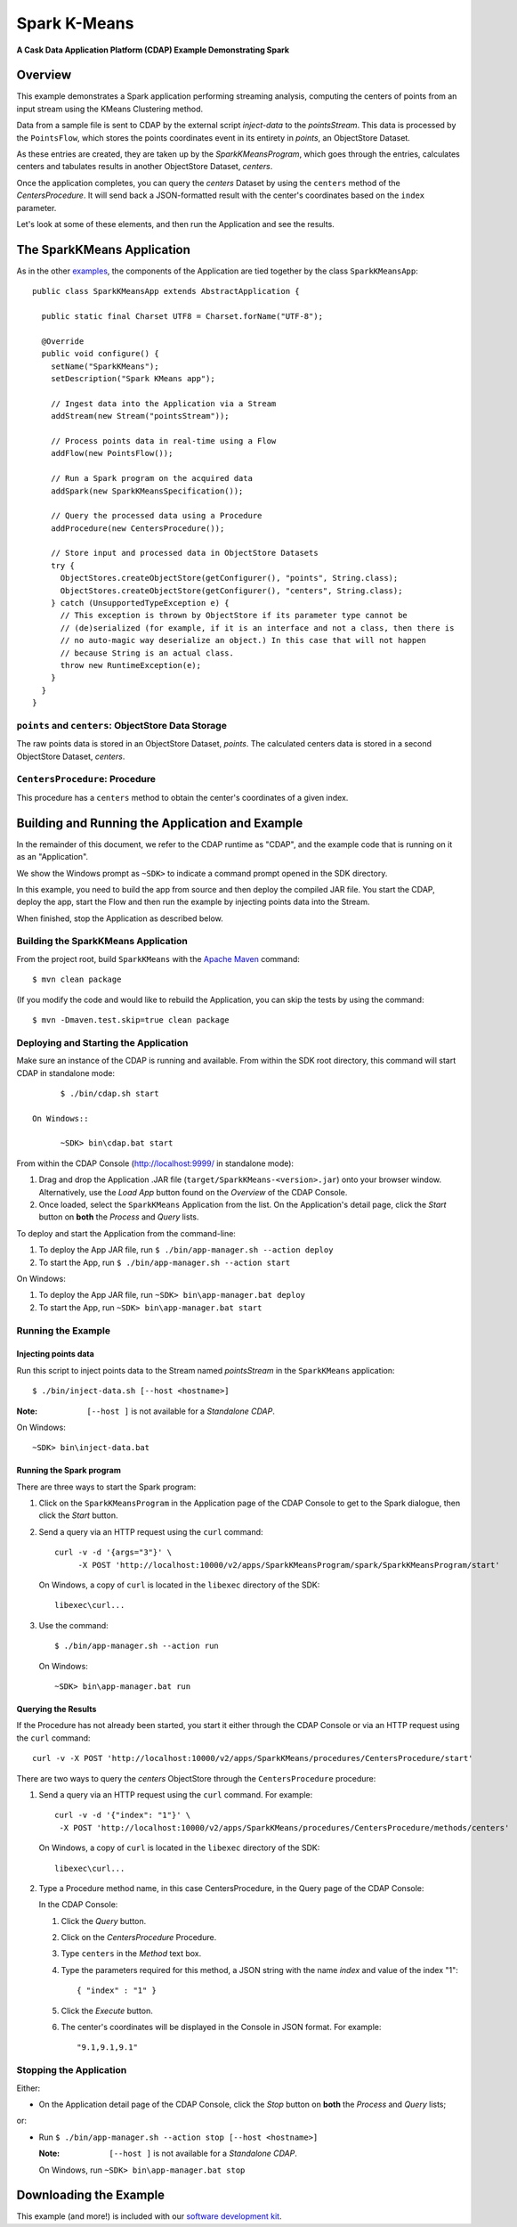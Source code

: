 .. :Author: Cask Data, Inc.
   :Description: Cask Data Application Platform SparkKMeans Application
   :Copyright: Copyright © 2014 Cask Data, Inc.

.. _spark-k-means:

Spark K-Means
-------------

**A Cask Data Application Platform (CDAP) Example Demonstrating Spark**

Overview
........

This example demonstrates a Spark application performing streaming analysis, computing the centers of points from an
input stream using the KMeans Clustering method.

Data from a sample file is sent to CDAP by the external script *inject-data* to the *pointsStream*. This data is
processed by the ``PointsFlow``, which stores the points coordinates event in its entirety in *points*, an ObjectStore Dataset.

As these entries are created, they are taken up by the *SparkKMeansProgram*, which
goes through the entries, calculates centers and tabulates results in another ObjectStore Dataset, *centers*.

Once the application completes, you can query the *centers* Dataset by using the ``centers`` method of the *CentersProcedure*. It will
send back a JSON-formatted result with the center's coordinates based on the ``index`` parameter.

Let's look at some of these elements, and then run the Application and see the results.

The SparkKMeans Application
...........................

As in the other `examples <index.html>`__, the components
of the Application are tied together by the class ``SparkKMeansApp``::

  public class SparkKMeansApp extends AbstractApplication {

    public static final Charset UTF8 = Charset.forName("UTF-8");

    @Override
    public void configure() {
      setName("SparkKMeans");
      setDescription("Spark KMeans app");

      // Ingest data into the Application via a Stream
      addStream(new Stream("pointsStream"));

      // Process points data in real-time using a Flow
      addFlow(new PointsFlow());

      // Run a Spark program on the acquired data
      addSpark(new SparkKMeansSpecification());

      // Query the processed data using a Procedure
      addProcedure(new CentersProcedure());

      // Store input and processed data in ObjectStore Datasets
      try {
        ObjectStores.createObjectStore(getConfigurer(), "points", String.class);
        ObjectStores.createObjectStore(getConfigurer(), "centers", String.class);
      } catch (UnsupportedTypeException e) {
        // This exception is thrown by ObjectStore if its parameter type cannot be
        // (de)serialized (for example, if it is an interface and not a class, then there is
        // no auto-magic way deserialize an object.) In this case that will not happen
        // because String is an actual class.
        throw new RuntimeException(e);
      }
    }
  }

``points`` and ``centers``: ObjectStore Data Storage
++++++++++++++++++++++++++++++++++++++++++++++++++++

The raw points data is stored in an ObjectStore Dataset, *points*.
The calculated centers data is stored in a second ObjectStore Dataset, *centers*.

``CentersProcedure``: Procedure
+++++++++++++++++++++++++++++++

This procedure has a ``centers`` method to obtain the center's coordinates of a given index.


Building and Running the Application and Example
................................................

.. highlight:: console

In the remainder of this document, we refer to the CDAP runtime as "CDAP", and the
example code that is running on it as an "Application".

We show the Windows prompt as ``~SDK>`` to indicate a command prompt opened in the SDK directory.

In this example, you need to build the app from source and then deploy the compiled JAR file.
You start the CDAP, deploy the app, start the Flow and then run the example by
injecting points data into the Stream.

When finished, stop the Application as described below.

Building the SparkKMeans Application
++++++++++++++++++++++++++++++++++++

From the project root, build ``SparkKMeans`` with the
`Apache Maven <http://maven.apache.org>`__ command::

	$ mvn clean package

(If you modify the code and would like to rebuild the Application, you can
skip the tests by using the command::

	$ mvn -Dmaven.test.skip=true clean package


Deploying and Starting the Application
++++++++++++++++++++++++++++++++++++++

Make sure an instance of the CDAP is running and available.
From within the SDK root directory, this command will start CDAP in standalone mode::

	$ ./bin/cdap.sh start

  On Windows::

	~SDK> bin\cdap.bat start

From within the CDAP Console (`http://localhost:9999/ <http://localhost:9999/>`__ in standalone mode):

#. Drag and drop the Application .JAR file (``target/SparkKMeans-<version>.jar``)
   onto your browser window.
   Alternatively, use the *Load App* button found on the *Overview* of the CDAP Console.
#. Once loaded, select the ``SparkKMeans`` Application from the list.
   On the Application's detail page, click the *Start* button on **both** the *Process* and *Query* lists.

To deploy and start the Application from the command-line:

#. To deploy the App JAR file, run ``$ ./bin/app-manager.sh --action deploy``
#. To start the App, run ``$ ./bin/app-manager.sh --action start``

On Windows:

#. To deploy the App JAR file, run ``~SDK> bin\app-manager.bat deploy``
#. To start the App, run ``~SDK> bin\app-manager.bat start``


Running the Example
+++++++++++++++++++

Injecting points data
#####################

Run this script to inject points data
to the Stream named *pointsStream* in the ``SparkKMeans`` application::

	$ ./bin/inject-data.sh [--host <hostname>]

:Note: ``[--host ]`` is not available for a *Standalone CDAP*.

On Windows::

	~SDK> bin\inject-data.bat

Running the Spark program
#########################

There are three ways to start the Spark program:

1. Click on the ``SparkKMeansProgram`` in the Application page of the CDAP Console to get to the
   Spark dialogue, then click the *Start* button.

2. Send a query via an HTTP request using the ``curl`` command::

     curl -v -d '{args="3"}' \
    	  -X POST 'http://localhost:10000/v2/apps/SparkKMeansProgram/spark/SparkKMeansProgram/start'

   On Windows, a copy of ``curl`` is located in the ``libexec`` directory of the SDK::

	  libexec\curl...

3. Use the command::

    $ ./bin/app-manager.sh --action run

  On Windows::

	~SDK> bin\app-manager.bat run

Querying the Results
####################

If the Procedure has not already been started, you start it either through the 
CDAP Console or via an HTTP request using the ``curl`` command::

	curl -v -X POST 'http://localhost:10000/v2/apps/SparkKMeans/procedures/CentersProcedure/start'
	
There are two ways to query the *centers* ObjectStore through the ``CentersProcedure`` procedure:

1. Send a query via an HTTP request using the ``curl`` command. For example::

	 curl -v -d '{"index": "1"}' \
	  -X POST 'http://localhost:10000/v2/apps/SparkKMeans/procedures/CentersProcedure/methods/centers'

   On Windows, a copy of ``curl`` is located in the ``libexec`` directory of the SDK::

	  libexec\curl...

2. Type a Procedure method name, in this case CentersProcedure, in the Query page of the CDAP Console:

   In the CDAP Console:

   #. Click the *Query* button.
   #. Click on the *CentersProcedure* Procedure.
   #. Type ``centers`` in the *Method* text box.
   #. Type the parameters required for this method, a JSON string with the name *index* and
      value of the index "1"::

        { "index" : "1" }

   #. Click the *Execute* button.
   #. The center's coordinates will be displayed in the Console in JSON format. For example::

	   "9.1,9.1,9.1"

Stopping the Application
++++++++++++++++++++++++

Either:

- On the Application detail page of the CDAP Console, click the *Stop* button on **both** the *Process* and *Query* lists; 

or:

- Run ``$ ./bin/app-manager.sh --action stop [--host <hostname>]``

  :Note: ``[--host ]`` is not available for a *Standalone CDAP*.

  On Windows, run ``~SDK> bin\app-manager.bat stop``

.. highlight:: java

Downloading the Example
.......................

This example (and more!) is included with our `software development kit <http://cask.co/download>`__.
